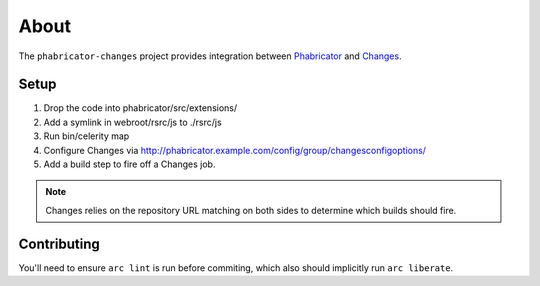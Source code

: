 About
=====

The ``phabricator-changes`` project provides integration between `Phabricator <https://phabricator.com>`_ and
`Changes <https://github.com/dropbox/changes>`_.

Setup
-----

1. Drop the code into phabricator/src/extensions/
2. Add a symlink in webroot/rsrc/js to ./rsrc/js
3. Run bin/celerity map
4. Configure Changes via http://phabricator.example.com/config/group/changesconfigoptions/
5. Add a build step to fire off a Changes job.

.. note:: Changes relies on the repository URL matching on both sides to determine which builds should fire.

Contributing
------------

You'll need to ensure ``arc lint`` is run before commiting, which also should implicitly run ``arc liberate``.
